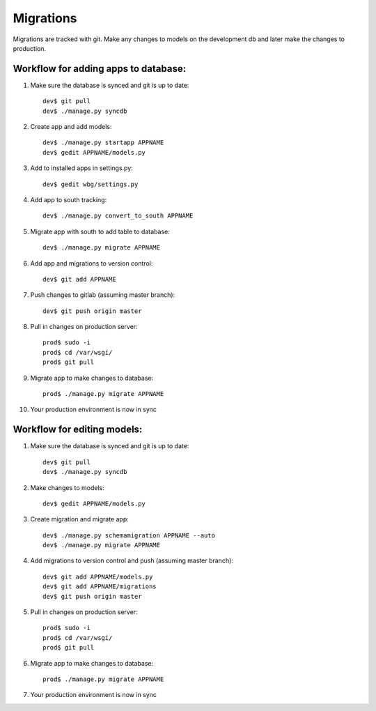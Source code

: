 Migrations
==========
Migrations are tracked with git. Make any changes to models on the development db and later make the changes to production.

Workflow for adding apps to database:
-------------------------------------
1. Make sure the database is synced and git is up to date::

    dev$ git pull
    dev$ ./manage.py syncdb

2. Create app and add models::

    dev$ ./manage.py startapp APPNAME
    dev$ gedit APPNAME/models.py

3. Add to installed apps in settings.py::

    dev$ gedit wbg/settings.py

4. Add app to south tracking::

    dev$ ./manage.py convert_to_south APPNAME

5. Migrate app with south to add table to database::

    dev$ ./manage.py migrate APPNAME

6. Add app and migrations to version control::

    dev$ git add APPNAME

7. Push changes to gitlab (assuming master branch)::

    dev$ git push origin master

8. Pull in changes on production server::

    prod$ sudo -i
    prod$ cd /var/wsgi/
    prod$ git pull

9. Migrate app to make changes to database::

    prod$ ./manage.py migrate APPNAME

10. Your production environment is now in sync

Workflow for editing models:
----------------------------
1. Make sure the database is synced and git is up to date::

    dev$ git pull
    dev$ ./manage.py syncdb

2. Make changes to models::

    dev$ gedit APPNAME/models.py

3. Create migration and migrate app::

    dev$ ./manage.py schemamigration APPNAME --auto
    dev$ ./manage.py migrate APPNAME

4. Add migrations to version control and push (assuming master branch)::

    dev$ git add APPNAME/models.py
    dev$ git add APPNAME/migrations
    dev$ git push origin master

5. Pull in changes on production server::

    prod$ sudo -i
    prod$ cd /var/wsgi/
    prod$ git pull

6. Migrate app to make changes to database::

    prod$ ./manage.py migrate APPNAME

7. Your production environment is now in sync
